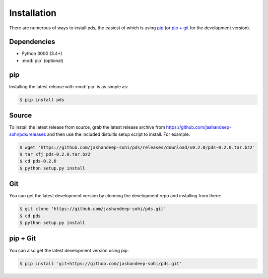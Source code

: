 Installation
============
There are numerous of ways to install pds, the easiest of which is using `pip`_
(or `pip + git`_ for the development version).

Dependencies
------------
* Python 3000 (3.4+)
* :mod:`pip` (optional)
 
pip
--- 
Installing the latest release with :mod:`pip` is as simple as:
 
.. code-block:: sh
   
   $ pip install pds

Source
------
To install the latest release from source, grab the latest release archive
from https://github.com/jashandeep-sohi/pds/releases and then use the included
distuitls setup script to install. For example:

.. code-block:: sh

   $ wget 'https://github.com/jashandeep-sohi/pds/releases/download/v0.2.0/pds-0.2.0.tar.bz2'
   $ tar xfj pds-0.2.0.tar.bz2
   $ cd pds-0.2.0
   $ python setup.py install

Git
---
You can get the latest development version by clonning the development repo and
installing from there:

.. code-block:: sh 
   
   $ git clone 'https://github.com/jashandeep-sohi/pds.git'
   $ cd pds
   $ python setup.py install

pip + Git
---------
You can also get the latest development version using pip:
 
.. code-block:: sh
 
   $ pip install 'git+https://github.com/jashandeep-sohi/pds.git'

.. vim: tabstop=1 expandtab

